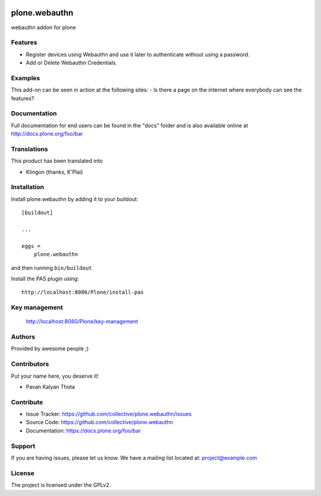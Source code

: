 .. This README is meant for consumption by humans and PyPI. PyPI can render rst files so please do not use Sphinx features.
   If you want to learn more about writing documentation, please check out: http://docs.plone.org/about/documentation_styleguide.html
   This text does not appear on PyPI or github. It is a comment.

.. image:: https://github.com/collective/plone.webauthn/actions/workflows/plone-package.yml/badge.svg
    :target: https://github.com/collective/plone.webauthn/actions/workflows/plone-package.yml

.. image:: https://coveralls.io/repos/github/collective/plone.webauthn/badge.svg?branch=main
    :target: https://coveralls.io/github/collective/plone.webauthn?branch=main
    :alt: Coveralls

.. image:: https://codecov.io/gh/collective/plone.webauthn/branch/master/graph/badge.svg
    :target: https://codecov.io/gh/collective/plone.webauthn

.. image:: https://img.shields.io/pypi/v/plone.webauthn.svg
    :target: https://pypi.python.org/pypi/plone.webauthn/
    :alt: Latest Version

.. image:: https://img.shields.io/pypi/status/plone.webauthn.svg
    :target: https://pypi.python.org/pypi/plone.webauthn
    :alt: Egg Status

.. image:: https://img.shields.io/pypi/pyversions/plone.webauthn.svg?style=plastic   :alt: Supported - Python Versions

.. image:: https://img.shields.io/pypi/l/plone.webauthn.svg
    :target: https://pypi.python.org/pypi/plone.webauthn/
    :alt: License

==============
plone.webauthn
==============

webauthn addon for plone

Features
--------

- Register devices using Webauthn and use it later to authenticate without using a password.
- Add or Delete Webauthn Credentials.


Examples
--------

This add-on can be seen in action at the following sites:
- Is there a page on the internet where everybody can see the features?


Documentation
-------------

Full documentation for end users can be found in the "docs" folder and is also available online at http://docs.plone.org/foo/bar


Translations
------------

This product has been translated into

- Klingon (thanks, K'Plai)


Installation
------------

Install plone.webauthn by adding it to your buildout::

    [buildout]

    ...

    eggs =
        plone.webauthn


and then running ``bin/buildout``

Install the PAS plugin using::

    http://localhost:8080/Plone/install-pas

Key management
--------------

    http://localhost:8080/Plone/key-management


Authors
-------

Provided by awesome people ;)


Contributors
------------

Put your name here, you deserve it!

- Pavan Kalyan Thota


Contribute
----------

- Issue Tracker: https://github.com/collective/plone.webauthn/issues
- Source Code: https://github.com/collective/plone.webauthn
- Documentation: https://docs.plone.org/foo/bar


Support
-------

If you are having issues, please let us know.
We have a mailing list located at: project@example.com


License
-------

The project is licensed under the GPLv2.
